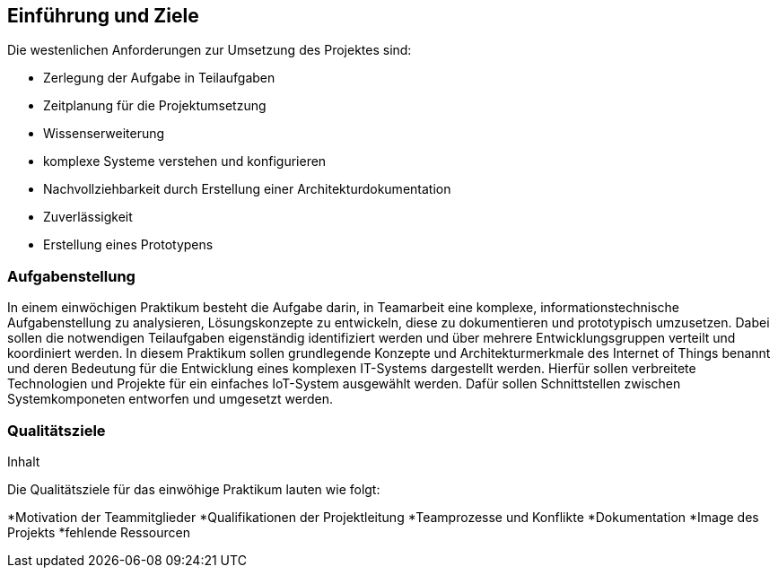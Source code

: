 [[section-introduction-and-goals]]
==	Einführung und Ziele

[role="arc42help"]
****
Die westenlichen Anforderungen zur Umsetzung des Projektes sind:

* Zerlegung der Aufgabe in Teilaufgaben
* Zeitplanung für die Projektumsetzung
* Wissenserweiterung
* komplexe Systeme verstehen und konfigurieren
* Nachvollziehbarkeit durch Erstellung einer Architekturdokumentation
* Zuverlässigkeit
* Erstellung eines Prototypens
****

=== Aufgabenstellung

[role="arc42help"]
****
In einem einwöchigen Praktikum besteht die Aufgabe darin, in Teamarbeit eine komplexe, 
informationstechnische Aufgabenstellung zu analysieren, Lösungskonzepte zu entwickeln, diese zu dokumentieren und prototypisch umzusetzen. 
Dabei sollen die notwendigen Teilaufgaben eigenständig identifiziert werden und über mehrere Entwicklungsgruppen verteilt und 
koordiniert werden. In diesem Praktikum sollen grundlegende Konzepte und Architekturmerkmale des Internet of Things benannt und
deren Bedeutung für die Entwicklung eines komplexen IT-Systems dargestellt werden. 
Hierfür sollen verbreitete Technologien und Projekte für ein einfaches IoT-System ausgewählt werden.
Dafür sollen Schnittstellen zwischen Systemkomponeten entworfen und umgesetzt werden.
****

=== Qualitätsziele

[role="arc42help"]
****
.Inhalt
Die Qualitätsziele für das einwöhige Praktikum lauten wie folgt:

*Motivation der Teammitglieder
*Qualifikationen der Projektleitung
*Teamprozesse und Konflikte
*Dokumentation
*Image des Projekts 
*fehlende Ressourcen

****

